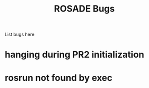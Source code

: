 #+TITLE:     ROSADE Bugs

List bugs here

* hanging during PR2 initialization
* rosrun not found by exec
